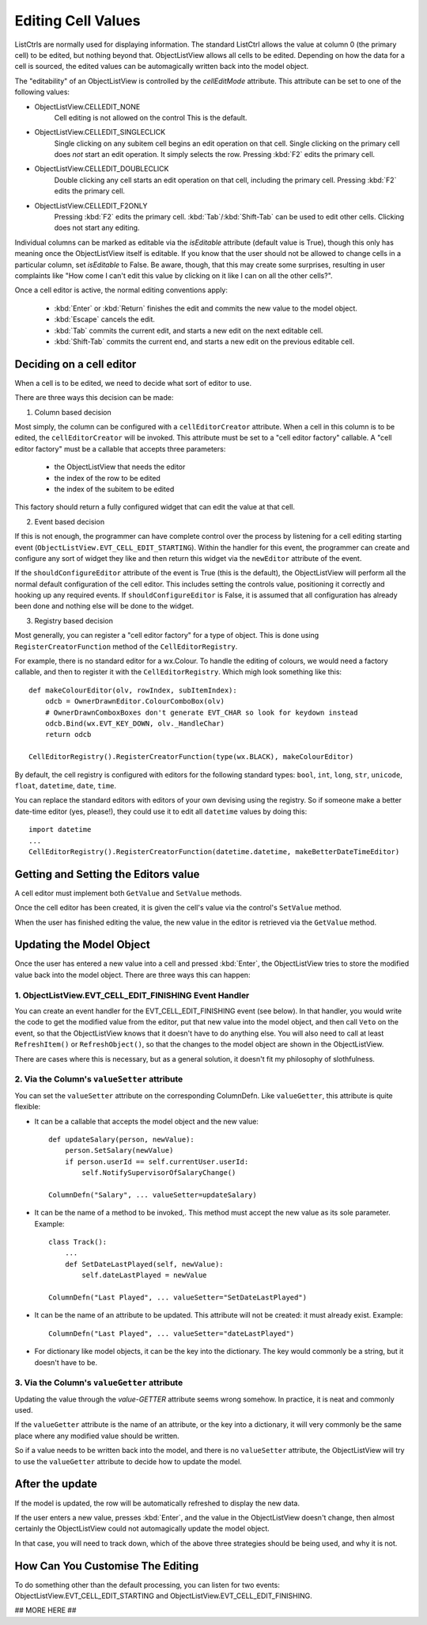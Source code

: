 .. -*- coding: UTF-8 -*-

.. _cell-editing-label:

Editing Cell Values
===================

ListCtrls are normally used for displaying information. The standard ListCtrl allows the
value at column 0 (the primary cell) to be edited, but nothing beyond that. ObjectListView
allows all cells to be edited. Depending on how the data for a cell is sourced, the edited
values can be automagically written back into the model object.

The "editability" of an ObjectListView is controlled by the `cellEditMode` attribute. This
attribute can be set to one of the following values:

* ObjectListView.CELLEDIT_NONE
   Cell editing is not allowed on the control This is the default.

* ObjectListView.CELLEDIT_SINGLECLICK
   Single clicking on any subitem cell begins an edit operation on that cell.
   Single clicking on the primary cell does *not* start an edit operation.
   It simply selects the row. Pressing :kbd:`F2` edits the primary cell.

* ObjectListView.CELLEDIT_DOUBLECLICK
   Double clicking any cell starts an edit operation on that cell, including
   the primary cell. Pressing :kbd:`F2` edits the primary cell.

* ObjectListView.CELLEDIT_F2ONLY
   Pressing :kbd:`F2` edits the primary cell. :kbd:`Tab`/:kbd:`Shift-Tab` can be used to
   edit other cells. Clicking does not start any editing.

Individual columns can be marked as editable via the `isEditable` attribute (default value is
True), though this only has meaning once the ObjectListView itself is editable. If you
know that the user should not be allowed to change cells in a particular column, set
`isEditable` to False. Be aware, though, that this may create some surprises, resulting in
user complaints like "How come I can't edit this value by clicking on it like I can on all
the other cells?".

Once a cell editor is active, the normal editing conventions apply:

    * :kbd:`Enter` or :kbd:`Return` finishes the edit and commits the new value to the model object.
    * :kbd:`Escape` cancels the edit.
    * :kbd:`Tab` commits the current edit, and starts a new edit on the next editable cell.
    * :kbd:`Shift-Tab` commits the current end, and starts a new edit on the previous
      editable cell.

Deciding on a cell editor
-------------------------

When a cell is to be edited, we need to decide what sort of editor to use.

There are three ways this decision can be made:

1. Column based decision

Most simply, the column can be configured with a ``cellEditorCreator`` attribute.
When a cell in this column is to be edited, the ``cellEditorCreator`` will be invoked.
This attribute must be set to a "cell editor factory" callable. A "cell editor factory"
must be a callable that accepts three parameters:

   - the ObjectListView that needs the editor
   - the index of the row to be edited
   - the index of the subitem to be edited

This factory should return a fully configured widget that can edit the value at that cell.

2. Event based decision

If this is not enough, the programmer can have complete control over the process
by listening for a cell editing starting event
(``ObjectListView.EVT_CELL_EDIT_STARTING``). Within the handler for this event, the
programmer can create and configure any sort of widget they like and then return this
widget via the ``newEditor`` attribute of the event.

If the ``shouldConfigureEditor`` attribute of the event is True (this is the default), the
ObjectListView will perform all the normal default configuration of the cell editor. This
includes setting the controls value, positioning it correctly and hooking up any required
events. If ``shouldConfigureEditor`` is False, it is assumed that all configuration has
already been done and nothing else will be done to the widget.

3. Registry based decision

Most generally, you can register a "cell editor factory" for a type of object. This
is done using ``RegisterCreatorFunction`` method of the ``CellEditorRegistry``.

For example, there is no standard editor for a wx.Colour. To handle the editing of
colours, we would need a factory callable, and then to register it with the
``CellEditorRegistry``. Which migh look something like this::

    def makeColourEditor(olv, rowIndex, subItemIndex):
        odcb = OwnerDrawnEditor.ColourComboBox(olv)
        # OwnerDrawnComboxBoxes don't generate EVT_CHAR so look for keydown instead
        odcb.Bind(wx.EVT_KEY_DOWN, olv._HandleChar)
        return odcb

    CellEditorRegistry().RegisterCreatorFunction(type(wx.BLACK), makeColourEditor)

By default, the cell registry is configured with editors for the following standard
types: ``bool``, ``int``, ``long``, ``str``, ``unicode``, ``float``,
``datetime``, ``date``, ``time``.

You can replace the standard editors with editors of your own devising using the
registry. So if someone make a better date-time editor (yes, please!), they could
use it to edit all ``datetime`` values by doing this::

    import datetime
    ...
    CellEditorRegistry().RegisterCreatorFunction(datetime.datetime, makeBetterDateTimeEditor)


Getting and Setting the Editors value
-------------------------------------

A cell editor must implement both ``GetValue`` and ``SetValue`` methods.

Once the cell editor has been created, it is given the cell's value via the control's
``SetValue`` method.

When the user has finished editing the value, the new value in the editor is retrieved via
the ``GetValue`` method.



Updating the Model Object
-------------------------

Once the user has entered a new value into a cell and pressed :kbd:`Enter`, the ObjectListView
tries to store the modified value back into the model object. There are three ways this
can happen:

1. ObjectListView.EVT_CELL_EDIT_FINISHING Event Handler
^^^^^^^^^^^^^^^^^^^^^^^^^^^^^^^^^^^^^^^^^^^^^^^^^^^^^^^

You can create an event handler for the EVT_CELL_EDIT_FINISHING event (see below). In that
handler, you would write the code to get the modified value from the editor, put that new
value into the model object, and then call ``Veto`` on the event, so that the ObjectListView knows that
it doesn't have to do anything else. You will also need to call at least ``RefreshItem()`` or
``RefreshObject()``, so that the changes to the model object are shown in the ObjectListView.

There are cases where this is necessary, but as a general solution, it doesn't fit my philosophy of slothfulness.

2. Via the Column's ``valueSetter`` attribute
^^^^^^^^^^^^^^^^^^^^^^^^^^^^^^^^^^^^^^^^^^^^^

You can set the ``valueSetter`` attribute on the corresponding ColumnDefn. Like ``valueGetter``, this
attribute is quite flexible:

* It can be a callable that accepts the model object and the new value::

    def updateSalary(person, newValue):
        person.SetSalary(newValue)
        if person.userId == self.currentUser.userId:
            self.NotifySupervisorOfSalaryChange()

    ColumnDefn("Salary", ... valueSetter=updateSalary)

* It can be the name of a method to be invoked,. This method must accept the new value
  as its sole parameter. Example::

    class Track():
        ...
        def SetDateLastPlayed(self, newValue):
            self.dateLastPlayed = newValue

    ColumnDefn("Last Played", ... valueSetter="SetDateLastPlayed")

* It can be the name of an attribute to be updated. This attribute will not be
  created: it must already exist. Example::

    ColumnDefn("Last Played", ... valueSetter="dateLastPlayed")

* For dictionary like model objects, it can be the key into the dictionary. The key
  would commonly be a string, but it doesn't have to be.


3. Via the Column's ``valueGetter`` attribute
^^^^^^^^^^^^^^^^^^^^^^^^^^^^^^^^^^^^^^^^^^^^^

Updating the value through the *value-GETTER* attribute seems wrong somehow. In practice, it is neat and commonly used.

If the ``valueGetter`` attribute is the name of an attribute, or the key into a dictionary, it will very commonly
be the same place where any modified value should be written.

So if a value needs to be written back into the model, and there is no ``valueSetter`` attribute, the ObjectListView
will try to use the ``valueGetter`` attribute to decide how to update the model.

After the update
----------------

If the model is updated, the row will be automatically refreshed to display the new data.

If the user enters a new value, presses :kbd:`Enter`, and the value in the ObjectListView doesn't change,
then almost certainly the ObjectListView could not automagically update the model object.

In that case, you will need to track down, which of the above three strategies should be
being used, and why it is not.

How Can You Customise The Editing
---------------------------------

To do something other than the default processing, you can listen for two events:
ObjectListView.EVT_CELL_EDIT_STARTING and ObjectListView.EVT_CELL_EDIT_FINISHING.

## MORE HERE ##
